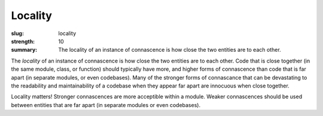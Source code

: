 Locality
########

:slug: locality
:strength: 10
:summary: The locality of an instance of connascence is how close the two entities are to each other.

The *locality* of an instance of connascence is how close the two entities are to each other. Code that is close together (in the same module, class, or function) should typically have more, and higher forms of connascence than code that is far apart (in separate modules, or even codebases). Many of the stronger forms of connascance that can be devastating to the readability and maintainability of a codebase when they appear far apart are innocuous when close together.

.. image:: {filename}/images/locality.svg
	:class: center-block

Locality matters! Stronger connascences are more acceptible within a module. Weaker connascences should be used between entities that are far apart (in separate modules or even codebases).